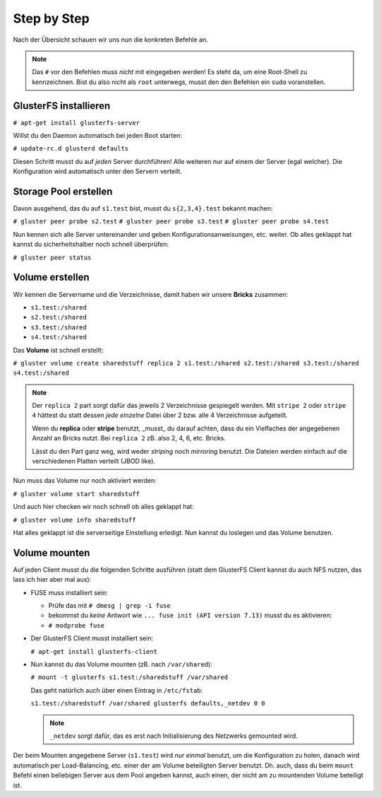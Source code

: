 Step by Step
============

Nach der Übersicht schauen wir uns nun die konkreten Befehle an.

.. note::

   Das ``#`` vor den Befehlen muss *nicht* mit eingegeben werden! Es steht da,
   um eine Root-Shell zu kennzeichnen. Bist du also nicht als ``root``
   unterwegs, musst den den Befehlen ein ``sudo`` voranstellen.


GlusterFS installieren
----------------------

``# apt-get install glusterfs-server``

Willst du den Daemon automatisch bei jeden Boot starten:

``# update-rc.d glusterd defaults``

Diesen Schritt musst du auf *jeden* Server durchführen! Alle weiteren nur auf
einem der Server (egal welcher). Die Konfiguration wird automatisch unter den
Servern verteilt.


Storage Pool erstellen
----------------------

Davon ausgehend, das du auf ``s1.test`` bist, musst du ``s{2,3,4}.test``
bekannt machen:

``# gluster peer probe s2.test``
``# gluster peer probe s3.test``
``# gluster peer probe s4.test``

Nun kennen sich alle Server untereinander und geben Konfigurationsanweisungen,
etc. weiter. Ob alles geklappt hat kannst du sicherheitshalber noch schnell
überprüfen:

``# gluster peer status``


Volume erstellen
----------------

Wir kennen die Servername und die Verzeichnisse, damit haben wir unsere
**Bricks** zusammen:

- ``s1.test:/shared``
- ``s2.test:/shared``
- ``s3.test:/shared``
- ``s4.test:/shared``

Das **Volume** ist schnell erstellt:

``# gluster volume create sharedstuff replica 2 s1.test:/shared s2.test:/shared s3.test:/shared s4.test:/shared``

.. note::

   Der ``replica 2`` part sorgt dafür das jeweils 2 Verzeichnisse gespiegelt
   werden. Mit ``stripe 2`` oder ``stripe 4`` hättest du statt dessen *jede*
   *einzelne* Datei über 2 bzw. alle 4 Verzeichnisse aufgeteilt.

   Wenn du **replica** oder **stripe** benutzt, _musst_ du darauf achten, dass
   du ein Vielfaches der angegebenen Anzahl an Bricks nutzt. Bei ``replica 2``
   zB. also 2, 4, 6, etc. Bricks.

   Lässt du den Part ganz weg, wird weder *striping* noch *mirroring* benutzt.
   Die Dateien werden einfach auf die verschiedenen Platten verteilt (JBOD
   like).

Nun muss das Volume nur noch aktiviert werden:

``# gluster volume start sharedstuff``

Und auch hier checken wir noch schnell ob alles geklappt hat:

``# gluster volume info sharedstuff``

Hat alles geklappt ist die serverseitige Einstellung erledigt.
Nun kannst du loslegen und das Volume benutzen.


Volume mounten
--------------

Auf jeden Client musst du die folgenden Schritte ausführen (statt dem
GlusterFS Client kannst du auch NFS nutzen, das lass ich hier aber mal aus):


- FUSE muss installiert sein:

  - Prüfe das mit ``# dmesg | grep -i fuse``

  - bekommst du *keine* Antwort wie ``... fuse init (API version 7.13)``
    musst du es aktivieren:

  - ``# modprobe fuse``

- Der GlusterFS Client musst installiert sein:

  ``# apt-get install glusterfs-client``

- Nun kannst du das Volume mounten (zB. nach ``/var/shared``):

  ``# mount -t glusterfs s1.test:/sharedstuff /var/shared``

  Das geht natürlich auch über einen Eintrag in ``/etc/fstab``:

  ``s1.test:/sharedstuff /var/shared glusterfs defaults,_netdev 0 0``

  .. note::

     ``_netdev`` sorgt dafür, das es erst nach Initialisierung des Netzwerks
     gemounted wird.

Der beim Mounten angegebene Server (``s1.test``) wird *nur einmal* benutzt, um
die Konfiguration zu holen, danach wird automatisch per Load-Balancing, etc.
einer der am Volume beteiligten Server benutzt. Dh. auch, dass du beim
``mount`` Befehl einen beliebigen Server aus dem Pool angeben kannst, auch
einen, der nicht am zu mountenden Volume beteiligt ist.
